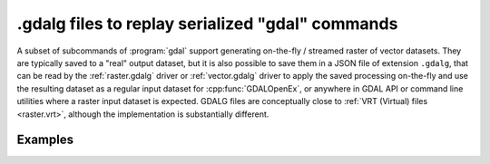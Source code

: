.. _gdal_cli_gdalg:

================================================================================
.gdalg files to replay serialized "gdal" commands
================================================================================

A subset of subcommands of :program:`gdal` support generating
on-the-fly / streamed raster of vector datasets. They are typically saved to
a "real" output dataset, but it is also possible to save them in a JSON file
of extension ``.gdalg``, that can be read by the :ref:`raster.gdalg` driver or
:ref:`vector.gdalg` driver to apply the saved processing on-the-fly and use
the resulting dataset as a regular input dataset for :cpp:func:`GDALOpenEx`,
or anywhere in GDAL API or command line utilities where a raster input dataset
is expected. GDALG files are conceptually close to :ref:`VRT (Virtual) files <raster.vrt>`,
although the implementation is substantially different.

Examples
--------

.. example::
   :title: Serialize the command of a reprojection of a GeoPackage file in a GDALG file, and later read it

   .. code-block:: bash

        $ gdal vector pipeline --progress ! read in.gpkg ! reproject --dst-crs=EPSG:32632 ! write in_epsg_32632.gdalg --overwrite
        $ gdal vector info in_epsg_32632.gdalg

    The content of :file:`in_epsg_32632.gdalg` is:

    .. code-block:: json

        {
            "type": "gdal_streamed_alg",
            "command_line": "gdal vector pipeline ! read in.gpkg ! reproject --dst-crs=EPSG:32632"
        }
